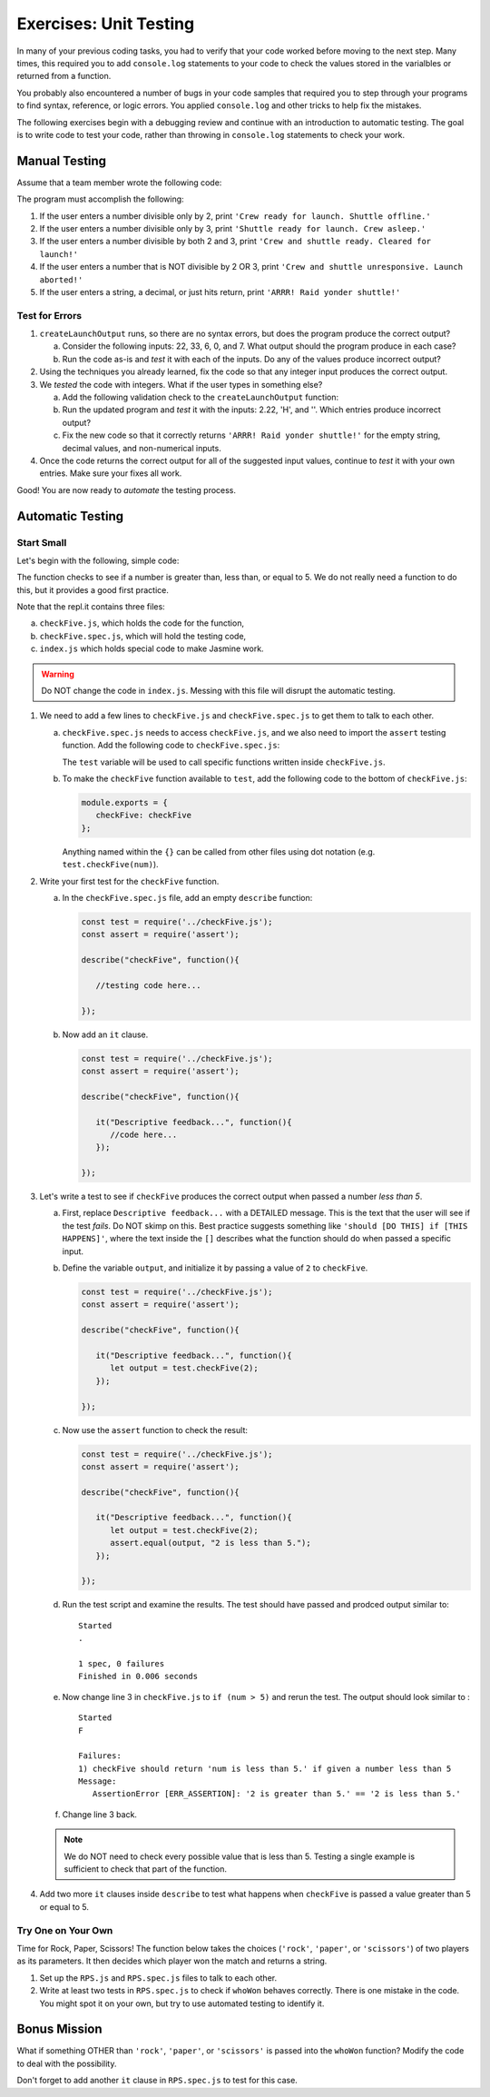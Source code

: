 Exercises: Unit Testing
========================

In many of your previous coding tasks, you had to verify that your code
worked before moving to the next step. Many times, this required you to add
``console.log`` statements to your code to check the values stored in the
varialbles or returned from a function.

You probably also encountered a number of bugs in your code samples that
required you to step through your programs to find syntax, reference, or logic
errors. You applied ``console.log`` and other tricks to help fix the
mistakes.

The following exercises begin with a debugging review and continue with an
introduction to automatic testing. The goal is to write code to test your code,
rather than throwing in ``console.log`` statements to check your work.

Manual Testing
---------------

Assume that a team member wrote the following code:

.. replit:: js
   :slug: UnitTestingExercises01
   :linenos:

   function createLaunchOutput(entry) {
      let output = "";

      entry = Number(entry);

      if (entry%2 === 0){
         output = "Crew ready for launch. Shuttle offline.";
      } else if (entry%3 === 0){
         output = "Shuttle ready for launch. Crew asleep.";
      } else if (entry%2 === 0 && entry%3 === 0){
         output = "Crew and shuttle ready. Cleared for launch!";
      }

      return output;
   }

   const input = require(`readline-sync`);

   let response = input.question("Enter the launch code (must be an integer): ");

   console.log(createLaunchOutput(response));

The program must accomplish the following:

#. If the user enters a number divisible only by 2, print ``'Crew ready for
   launch. Shuttle offline.'``
#. If the user enters a number divisible only by 3, print ``'Shuttle ready for
   launch. Crew asleep.'``
#. If the user enters a number divisible by both 2 and 3, print ``'Crew and
   shuttle ready. Cleared for launch!'``
#. If the user enters a number that is NOT divisible by 2 OR 3, print ``'Crew
   and shuttle unresponsive. Launch aborted!'``
#. If the user enters a string, a decimal, or just hits return, print ``'ARRR!
   Raid yonder shuttle!'``

Test for Errors
^^^^^^^^^^^^^^^^

#. ``createLaunchOutput`` runs, so there are no syntax errors, but does the
   program produce the correct output?

   a. Consider the following inputs: 22, 33, 6, 0, and 7. What output should
      the program produce in each case?
   b. Run the code as-is and *test* it with each of the inputs. Do any of the
      values produce incorrect output?

#. Using the techniques you already learned, fix the code so that any integer
   input produces the correct output.

#. We *tested* the code with integers. What if the user types in something
   else?

   a. Add the following validation check to the ``createLaunchOutput``
      function:

      .. sourcecode:: js
         :linenos:

         function createLaunchOutput(entry) {
            let output = "";

            if (!entry.includes('.') || isNaN(entry) || entry === ' '){
               output = "ARRR! Raid yonder shuttle!";
               return output;
            }

            entry = Number(entry);
         etc...

   b. Run the updated program and *test* it with the inputs: 2.22, 'H', and ''.
      Which entries produce incorrect output?
   c. Fix the new code so that it correctly returns ``'ARRR! Raid yonder
      shuttle!'`` for the empty string, decimal values, and non-numerical
      inputs.

#. Once the code returns the correct output for all of the suggested input
   values, continue to *test* it with your own entries. Make sure your fixes
   all work.

Good! You are now ready to *automate* the testing process.

Automatic Testing
------------------

Start Small
^^^^^^^^^^^^

Let's begin with the following, simple code:

.. replit:: js
   :slug: UnitTestingExercises02
   :linenos:

   function checkFive(num){
      let result = '';
      if (num < 5){
         result = num + "is less than 5.";
      } else if (num === 5){
         result = num + "is equal to 5.";
      } else {
         result = num + "is greater than 5.";
      }

      return result;
   }

The function checks to see if a number is greater than, less than, or equal to
5. We do not really need a function to do this, but it provides a good first
practice.

Note that the repl.it contains three files:

a. ``checkFive.js``, which holds the code for the function,
b. ``checkFive.spec.js``, which will hold the testing code,
c. ``index.js`` which holds special code to make Jasmine work.

.. warning::

   Do NOT change the code in ``index.js``. Messing with this file will disrupt
   the automatic testing.

#. We need to add a few lines to ``checkFive.js`` and ``checkFive.spec.js`` to
   get them to talk to each other.

   a. ``checkFive.spec.js`` needs to access ``checkFive.js``, and we also need
      to import the ``assert`` testing function. Add the following code to
      ``checkFive.spec.js``:

      .. sourcecode:: js
         :linenos:

         const test = require('../checkFive.js');
         const assert = require('assert');

      The ``test`` variable will be used to call specific functions written
      inside ``checkFive.js``.

   b. To make the ``checkFive`` function available to ``test``, add the
      following code to the bottom of ``checkFive.js``:

      .. sourcecode:: js

         module.exports = {
            checkFive: checkFive
         };

      Anything named within the ``{}`` can be called from other files using dot
      notation (e.g. ``test.checkFive(num)``).

#. Write your first test for the ``checkFive`` function.

   a. In the ``checkFive.spec.js`` file, add an empty ``describe`` function:

      .. sourcecode:: js

         const test = require('../checkFive.js');
         const assert = require('assert');

         describe("checkFive", function(){

            //testing code here...

         });

   b. Now add an ``it`` clause.

      .. sourcecode:: js

         const test = require('../checkFive.js');
         const assert = require('assert');

         describe("checkFive", function(){

            it("Descriptive feedback...", function(){
               //code here...
            });

         });

#. Let's write a test to see if ``checkFive`` produces the correct output when
   passed a number *less than 5*.

   a. First, replace ``Descriptive feedback...`` with a DETAILED message. This
      is the text that the user will see if the test *fails*. Do NOT skimp on
      this. Best practice suggests something like ``'should [DO THIS] if [THIS
      HAPPENS]'``, where the text inside the ``[]`` describes what the function
      should do when passed a specific input.
   b. Define the variable ``output``, and initialize it by passing a value of
      ``2`` to ``checkFive``.

      .. sourcecode:: js

         const test = require('../checkFive.js');
         const assert = require('assert');

         describe("checkFive", function(){

            it("Descriptive feedback...", function(){
               let output = test.checkFive(2);
            });

         });

   c. Now use the ``assert`` function to check the result:

      .. sourcecode:: js

         const test = require('../checkFive.js');
         const assert = require('assert');

         describe("checkFive", function(){

            it("Descriptive feedback...", function(){
               let output = test.checkFive(2);
               assert.equal(output, "2 is less than 5.");
            });

         });

   d. Run the test script and examine the results. The test should have
      passed and prodced output similar to:

      ::

         Started
         .

         1 spec, 0 failures
         Finished in 0.006 seconds

   e. Now change line 3 in ``checkFive.js`` to ``if (num > 5)`` and rerun
      the test. The output should look similar to :

      ::

         Started
         F

         Failures:
         1) checkFive should return 'num is less than 5.' if given a number less than 5
         Message:
            AssertionError [ERR_ASSERTION]: '2 is greater than 5.' == '2 is less than 5.'

   f. Change line 3 back.

   .. note::

      We do NOT need to check every possible value that is less than 5. Testing a single
      example is sufficient to check that part of the function.

#. Add two more ``it`` clauses inside ``describe`` to test what happens when
   ``checkFive`` is passed a value greater than 5 or equal to 5.


Try One on Your Own
^^^^^^^^^^^^^^^^^^^^
Time for Rock, Paper, Scissors! The function below takes the choices
(``'rock'``, ``'paper'``, or ``'scissors'``) of two players as its parameters.
It then decides which player won the match and returns a string.

.. replit:: js
   :slug: UnitTestingExercises03
   :linenos:

   function whoWon(player1,player2){

      if (player1 === player2){
         return 'TIE!';
      }

      if (player1 === 'rock' && player2 === 'paper'){
         return 'Player 2 wins!';
      }

      if (player1 === 'paper' && player2 === 'scissors'){
         return 'Player 2 wins!';
      }

      if (player1 === 'scissors' && player2 === 'rock '){
         return 'Player 2 wins!';
      }

      return 'Player 1 wins!';
   }

#. Set up the ``RPS.js`` and ``RPS.spec.js`` files to talk to each other.

#. Write at least two tests in ``RPS.spec.js`` to check if ``whoWon`` behaves
   correctly. There is one mistake in the code. You might spot it on your own,
   but try to use automated testing to identify it.

Bonus Mission
--------------

What if something OTHER than ``'rock'``, ``'paper'``, or ``'scissors'`` is
passed into the ``whoWon`` function? Modify the code to deal with the
possibility.

Don't forget to add another ``it`` clause in ``RPS.spec.js`` to test for this
case.

